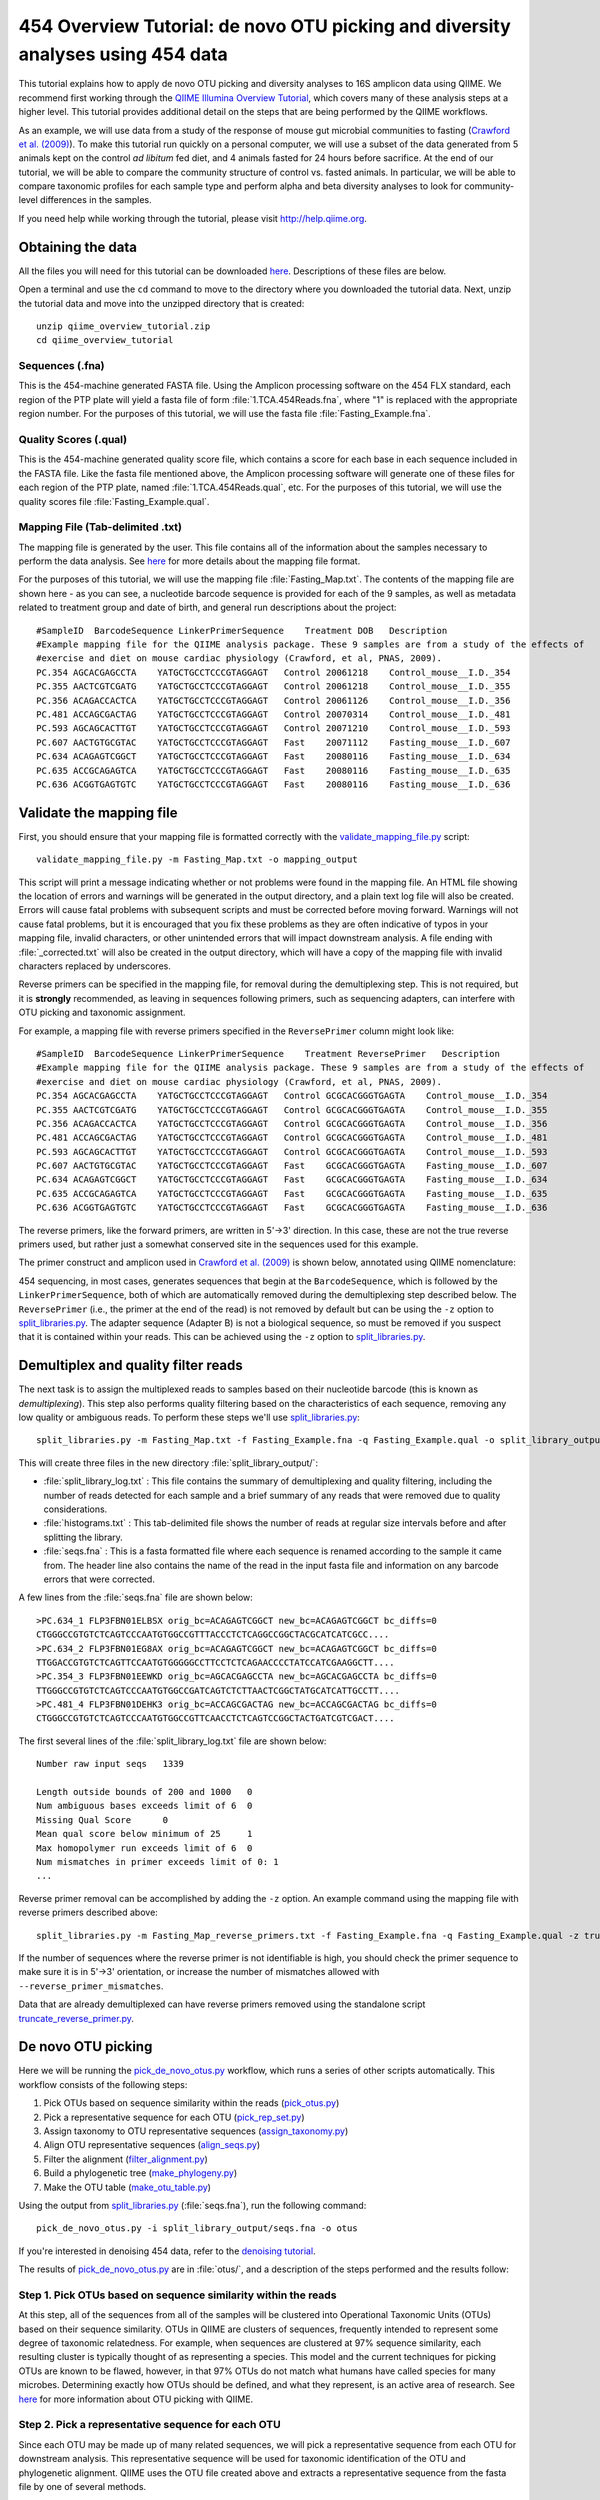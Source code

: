 .. _tutorial:

================================================================================
454 Overview Tutorial: de novo OTU picking and diversity analyses using 454 data
================================================================================
This tutorial explains how to apply de novo OTU picking and diversity analyses to 16S amplicon data using QIIME. We recommend first working through the `QIIME Illumina Overview Tutorial <./illumina_overview_tutorial.html>`_, which covers many of these analysis steps at a higher level. This tutorial provides additional detail on the steps that are being performed by the QIIME workflows.

As an example, we will use data from a study of the response of mouse gut microbial communities to fasting (`Crawford et al. (2009) <http://www.ncbi.nlm.nih.gov/pubmed/19549860>`_). To make this tutorial run quickly on a personal computer, we will use a subset of the data generated from 5 animals kept on the control *ad libitum* fed diet, and 4 animals fasted for 24 hours before sacrifice. At the end of our tutorial, we will be able to compare the community structure of control vs. fasted animals. In particular, we will be able to compare taxonomic profiles for each sample type and perform alpha and beta diversity analyses to look for community-level differences in the samples.

If you need help while working through the tutorial, please visit http://help.qiime.org.

Obtaining the data
------------------
All the files you will need for this tutorial can be downloaded `here <ftp://ftp.microbio.me/pub/qiime-files/qiime_overview_tutorial.zip>`_. Descriptions of these files are below.

Open a terminal and use the ``cd`` command to move to the directory where you downloaded the tutorial data. Next, unzip the tutorial data and move into the unzipped directory that is created::

    unzip qiime_overview_tutorial.zip
    cd qiime_overview_tutorial

Sequences (.fna)
^^^^^^^^^^^^^^^^
This is the 454-machine generated FASTA file. Using the Amplicon processing software on the 454 FLX standard, each region of the PTP plate will yield a fasta file of form :file:`1.TCA.454Reads.fna`, where "1" is replaced with the appropriate region number. For the purposes of this tutorial, we will use the fasta file :file:`Fasting_Example.fna`.

Quality Scores (.qual)
^^^^^^^^^^^^^^^^^^^^^^
This is the 454-machine generated quality score file, which contains a score for each base in each sequence included in the FASTA file. Like the fasta file mentioned above, the Amplicon processing software will generate one of these files for each region of the PTP plate, named :file:`1.TCA.454Reads.qual`, etc. For the purposes of this tutorial, we will use the quality scores file :file:`Fasting_Example.qual`.

Mapping File (Tab-delimited .txt)
^^^^^^^^^^^^^^^^^^^^^^^^^^^^^^^^^
The mapping file is generated by the user. This file contains all of the information about the samples necessary to perform the data analysis. See `here <http://qiime.org/documentation/file_formats.html#metadata-mapping-files>`_ for more details about the mapping file format.

For the purposes of this tutorial, we will use the mapping file :file:`Fasting_Map.txt`. The contents of the mapping file are shown here - as you can see, a nucleotide barcode sequence is provided for each of the 9 samples, as well as metadata related to treatment group and date of birth, and general run descriptions about the project::

   #SampleID  BarcodeSequence LinkerPrimerSequence    Treatment DOB   Description
   #Example mapping file for the QIIME analysis package. These 9 samples are from a study of the effects of
   #exercise and diet on mouse cardiac physiology (Crawford, et al, PNAS, 2009).
   PC.354 AGCACGAGCCTA    YATGCTGCCTCCCGTAGGAGT   Control 20061218    Control_mouse__I.D._354
   PC.355 AACTCGTCGATG    YATGCTGCCTCCCGTAGGAGT   Control 20061218    Control_mouse__I.D._355
   PC.356 ACAGACCACTCA    YATGCTGCCTCCCGTAGGAGT   Control 20061126    Control_mouse__I.D._356
   PC.481 ACCAGCGACTAG    YATGCTGCCTCCCGTAGGAGT   Control 20070314    Control_mouse__I.D._481
   PC.593 AGCAGCACTTGT    YATGCTGCCTCCCGTAGGAGT   Control 20071210    Control_mouse__I.D._593
   PC.607 AACTGTGCGTAC    YATGCTGCCTCCCGTAGGAGT   Fast    20071112    Fasting_mouse__I.D._607
   PC.634 ACAGAGTCGGCT    YATGCTGCCTCCCGTAGGAGT   Fast    20080116    Fasting_mouse__I.D._634
   PC.635 ACCGCAGAGTCA    YATGCTGCCTCCCGTAGGAGT   Fast    20080116    Fasting_mouse__I.D._635
   PC.636 ACGGTGAGTGTC    YATGCTGCCTCCCGTAGGAGT   Fast    20080116    Fasting_mouse__I.D._636

.. _checkmapping:

Validate the mapping file
-------------------------
First, you should ensure that your mapping file is formatted correctly with the `validate_mapping_file.py <../scripts/validate_mapping_file.html>`_ script::

    validate_mapping_file.py -m Fasting_Map.txt -o mapping_output

This script will print a message indicating whether or not problems were found in the mapping file. An HTML file showing the location of errors and warnings will be generated in the output directory, and a plain text log file will also be created. Errors will cause fatal problems with subsequent scripts and must be corrected before moving forward. Warnings will not cause fatal problems, but it is encouraged that you fix these problems as they are often indicative of typos in your mapping file, invalid characters, or other unintended errors that will impact downstream analysis. A file ending with :file:`_corrected.txt` will also be created in the output directory, which will have a copy of the mapping file with invalid characters replaced by underscores.

Reverse primers can be specified in the mapping file, for removal during the demultiplexing step.  This is not required, but it is **strongly** recommended, as leaving in sequences following primers, such as sequencing adapters, can interfere with OTU picking and taxonomic assignment.

For example, a mapping file with reverse primers specified in the ``ReversePrimer`` column might look like::

   #SampleID  BarcodeSequence LinkerPrimerSequence    Treatment ReversePrimer   Description
   #Example mapping file for the QIIME analysis package. These 9 samples are from a study of the effects of
   #exercise and diet on mouse cardiac physiology (Crawford, et al, PNAS, 2009).
   PC.354 AGCACGAGCCTA    YATGCTGCCTCCCGTAGGAGT   Control GCGCACGGGTGAGTA    Control_mouse__I.D._354
   PC.355 AACTCGTCGATG    YATGCTGCCTCCCGTAGGAGT   Control GCGCACGGGTGAGTA    Control_mouse__I.D._355
   PC.356 ACAGACCACTCA    YATGCTGCCTCCCGTAGGAGT   Control GCGCACGGGTGAGTA    Control_mouse__I.D._356
   PC.481 ACCAGCGACTAG    YATGCTGCCTCCCGTAGGAGT   Control GCGCACGGGTGAGTA    Control_mouse__I.D._481
   PC.593 AGCAGCACTTGT    YATGCTGCCTCCCGTAGGAGT   Control GCGCACGGGTGAGTA    Control_mouse__I.D._593
   PC.607 AACTGTGCGTAC    YATGCTGCCTCCCGTAGGAGT   Fast    GCGCACGGGTGAGTA    Fasting_mouse__I.D._607
   PC.634 ACAGAGTCGGCT    YATGCTGCCTCCCGTAGGAGT   Fast    GCGCACGGGTGAGTA    Fasting_mouse__I.D._634
   PC.635 ACCGCAGAGTCA    YATGCTGCCTCCCGTAGGAGT   Fast    GCGCACGGGTGAGTA    Fasting_mouse__I.D._635
   PC.636 ACGGTGAGTGTC    YATGCTGCCTCCCGTAGGAGT   Fast    GCGCACGGGTGAGTA    Fasting_mouse__I.D._636

The reverse primers, like the forward primers, are written in 5'->3' direction.  In this case, these are not the true reverse primers used, but rather just a somewhat conserved site in the sequences used for this example.

The primer construct and amplicon used in `Crawford et al. (2009) <http://www.ncbi.nlm.nih.gov/pubmed/19549860>`_ is shown below, annotated using QIIME nomenclature:

.. image:: ../images/ example_primer_construct.png
   :align: center

454 sequencing, in most cases, generates sequences that begin at the ``BarcodeSequence``, which is followed by the ``LinkerPrimerSequence``, both of which are automatically removed during the demultiplexing step described below.  The ``ReversePrimer`` (i.e., the primer at the end of the read) is not removed by default but can be using the ``-z`` option to `split_libraries.py <../scripts/split_libraries.html>`_. The adapter sequence (Adapter B) is not a biological sequence, so must be removed if you suspect that it is contained within your reads. This can be achieved using the ``-z`` option to `split_libraries.py <../scripts/split_libraries.html>`_.

.. _assignsamples:

Demultiplex and quality filter reads
------------------------------------
The next task is to assign the multiplexed reads to samples based on their nucleotide barcode (this is known as *demultiplexing*). This step also performs quality filtering based on the characteristics of each sequence, removing any low quality or ambiguous reads. To perform these steps we'll use `split_libraries.py <../scripts/split_libraries.html>`_::

    split_libraries.py -m Fasting_Map.txt -f Fasting_Example.fna -q Fasting_Example.qual -o split_library_output

This will create three files in the new directory :file:`split_library_output/`:

* :file:`split_library_log.txt` : This file contains the summary of demultiplexing and quality filtering, including the number of reads detected for each sample and a brief summary of any reads that were removed due to quality considerations.
* :file:`histograms.txt` : This tab-delimited file shows the number of reads at regular size intervals before and after splitting the library.
* :file:`seqs.fna` : This is a fasta formatted file where each sequence is renamed according to the sample it came from. The header line also contains the name of the read in the input fasta file and information on any barcode errors that were corrected.

A few lines from the :file:`seqs.fna` file are shown below::

   >PC.634_1 FLP3FBN01ELBSX orig_bc=ACAGAGTCGGCT new_bc=ACAGAGTCGGCT bc_diffs=0
   CTGGGCCGTGTCTCAGTCCCAATGTGGCCGTTTACCCTCTCAGGCCGGCTACGCATCATCGCC....
   >PC.634_2 FLP3FBN01EG8AX orig_bc=ACAGAGTCGGCT new_bc=ACAGAGTCGGCT bc_diffs=0
   TTGGACCGTGTCTCAGTTCCAATGTGGGGGCCTTCCTCTCAGAACCCCTATCCATCGAAGGCTT....
   >PC.354_3 FLP3FBN01EEWKD orig_bc=AGCACGAGCCTA new_bc=AGCACGAGCCTA bc_diffs=0
   TTGGGCCGTGTCTCAGTCCCAATGTGGCCGATCAGTCTCTTAACTCGGCTATGCATCATTGCCTT....
   >PC.481_4 FLP3FBN01DEHK3 orig_bc=ACCAGCGACTAG new_bc=ACCAGCGACTAG bc_diffs=0
   CTGGGCCGTGTCTCAGTCCCAATGTGGCCGTTCAACCTCTCAGTCCGGCTACTGATCGTCGACT....

The first several lines of the :file:`split_library_log.txt` file are shown below::

   Number raw input seqs   1339

   Length outside bounds of 200 and 1000   0
   Num ambiguous bases exceeds limit of 6  0
   Missing Qual Score      0
   Mean qual score below minimum of 25     1
   Max homopolymer run exceeds limit of 6  0
   Num mismatches in primer exceeds limit of 0: 1
   ...

Reverse primer removal can be accomplished by adding the ``-z`` option.  An example command using the mapping file with reverse primers described above::

    split_libraries.py -m Fasting_Map_reverse_primers.txt -f Fasting_Example.fna -q Fasting_Example.qual -z truncate_only -o split_library_output_revprimers

If the number of sequences where the reverse primer is not identifiable is high, you should check the primer sequence to make sure it is in 5'->3' orientation, or increase the number of mismatches allowed with ``--reverse_primer_mismatches``.

Data that are already demultiplexed can have reverse primers removed using the standalone script `truncate_reverse_primer.py <../scripts/truncate_reverse_primer.html>`_.

.. _pickotusandrepseqs:

De novo OTU picking
-------------------
Here we will be running the `pick_de_novo_otus.py <../scripts/pick_de_novo_otus.html>`_ workflow, which runs a series of other scripts automatically. This workflow consists of the following steps:

1. Pick OTUs based on sequence similarity within the reads (`pick_otus.py <../scripts/pick_otus.html>`_)
2. Pick a representative sequence for each OTU (`pick_rep_set.py <../scripts/pick_rep_set.html>`_)
3. Assign taxonomy to OTU representative sequences (`assign_taxonomy.py <../scripts/assign_taxonomy.html>`_)
4. Align OTU representative sequences (`align_seqs.py <../scripts/align_seqs.html>`_)
5. Filter the alignment (`filter_alignment.py <../scripts/filter_alignment.html>`_)
6. Build a phylogenetic tree  (`make_phylogeny.py <../scripts/make_phylogeny.html>`_)
7. Make the OTU table (`make_otu_table.py <../scripts/make_otu_table.html>`_)

Using the output from `split_libraries.py <../scripts/split_libraries.html>`_ (:file:`seqs.fna`), run the following command::

    pick_de_novo_otus.py -i split_library_output/seqs.fna -o otus

If you're interested in denoising 454 data, refer to the `denoising tutorial <./denoising_454_data.html>`_.

The results of `pick_de_novo_otus.py <../scripts/pick_de_novo_otus.html>`_ are in :file:`otus/`, and a description of the steps performed and the results follow:

.. _pickotusseqsim:

Step 1. Pick OTUs based on sequence similarity within the reads
^^^^^^^^^^^^^^^^^^^^^^^^^^^^^^^^^^^^^^^^^^^^^^^^^^^^^^^^^^^^^^^
At this step, all of the sequences from all of the samples will be clustered into Operational Taxonomic Units (OTUs) based on their sequence similarity. OTUs in QIIME are clusters of sequences, frequently intended to represent some degree of taxonomic relatedness. For example, when sequences are clustered at 97% sequence similarity, each resulting cluster is typically thought of as representing a species. This model and the current techniques for picking OTUs are known to be flawed, however, in that 97% OTUs do not match what humans have called species for many microbes. Determining exactly how OTUs should be defined, and what they represent, is an active area of research. See `here <otu_picking.html>`_ for more information about OTU picking with QIIME.

.. _pickrepseqsforotu:

Step 2. Pick a representative sequence for each OTU
^^^^^^^^^^^^^^^^^^^^^^^^^^^^^^^^^^^^^^^^^^^^^^^^^^^
Since each OTU may be made up of many related sequences, we will pick a representative sequence from each OTU for downstream analysis. This representative sequence will be used for taxonomic identification of the OTU and phylogenetic alignment. QIIME uses the OTU file created above and extracts a representative sequence from the fasta file by one of several methods.

In the :file:`otus/rep_set/` directory, QIIME has a fasta file :file:`seqs_rep_set.fasta` containing one representative sequence for each OTU. In this fasta file, the sequence has been renamed with the OTU identifier, and the additional information on the header line reflects the sequence used as the representative::

   >0 PC.636_424
   CTGGGCCGTATCTCAGTCCCAATGTGGCCGGTCGACCTCTC....
   >1 PC.481_321
   TTGGGCCGTGTCTCAGTCCCAATGTGGCCGTCCGCCCTCTC....

.. _assigntax:

Step 3. Assign taxonomy to OTU representative sequences
^^^^^^^^^^^^^^^^^^^^^^^^^^^^^^^^^^^^^^^^^^^^^^^^^^^^^^^
Next, taxonomy will be assigned to each representative sequence. By default, QIIME uses the uclust consensus taxonomy classifier to attempt to assign taxonomy to each representative sequence resulting from step 2.

In the directory :file:`otus/uclust_assigned_taxonomy/`, there will be a log file and a text file. The text file (which we refer to as an observation or OTU metadata file) contains a line for each OTU, followed by the taxonomic assignment, the fraction of uclust hits that contained this taxonomic assignment, and the number of uclust hits that were found. For some OTUs, the assignment may be as specific as a bacterial species, while others may not be assignable at all (and will therefore be labeled as *Unassigned*). Below are the first few lines of an observation metadata file containing the results of uclust taxonomic assignment::

	denovo367	k__Bacteria; p__Bacteroidetes; c__Bacteroidia; o__Bacteroidales; f__S24-7; g__; s__	1.00	3
	denovo366	k__Bacteria; p__Firmicutes; c__Clostridia; o__Clostridiales; f__; g__; s__	1.00	3
	denovo365	k__Bacteria; p__Firmicutes; c__Erysipelotrichi; o__Erysipelotrichales; f__Erysipelotrichaceae; g__Allobaculum; s__	1.00	3
	denovo364	k__Bacteria; p__Firmicutes; c__Clostridia; o__Clostridiales; f__Lachnospiraceae	0.67	3
	denovo281	Unassigned	1.00	1

.. _alignotuseq:

Step 4. Align OTU representative sequences
^^^^^^^^^^^^^^^^^^^^^^^^^^^^^^^^^^^^^^^^^^
Alignment of the OTU representative sequences and phylogeny inference is necessary only if phylogenetic metrics such as UniFrac_ will be subsequently invoked. Alignments can either be generated de novo using programs such as MUSCLE, or through alignment to an existing alignment with tools like PyNAST_. For small studies such as this tutorial, either method is possible. However, for studies involving many sequences (roughly, more than 1000), de novo aligners are very slow and alignment with PyNAST_ is necessary. Since alignment is one of the most computationally intensive bottlenecks in the pipeline, large studies benefit greatly from parallelization of this task, which is possible with PyNAST_.

After aligning the sequences, a log file and an alignment file are created in the directory :file:`otus/pynast_aligned_seqs/`.

.. _filteraln:

Step 5. Filter the alignment
^^^^^^^^^^^^^^^^^^^^^^^^^^^^
Before inferring a phylogenetic tree relating the sequences, it is beneficial to filter the sequence alignment to remove columns comprised of only gaps, and locations known to be excessively variable. QIIME uses a 16S alignment Lane mask (Lane, D.J. 1991) by default. After filtering, a filtered alignment file is created in the directory :file:`otus/pynast_aligned_seqs/`.

.. _maketree:

Step 6. Build a phylogenetic tree
^^^^^^^^^^^^^^^^^^^^^^^^^^^^^^^^^
The filtered alignment file produced in the directory :file:`otus/pynast_aligned_seqs/` is then used to build a phylogenetic tree using a tree-building program.

The Newick format tree file is written to :file:`rep_set.tre`, which is located in the :file:`otus/` directory . This file can be viewed in tree visualization software, and is necessary for UniFrac_ diversity measurements and other phylogenetically-aware analyses (described below). The tree obtained can be visualized with programs such as `FigTree <http://tree.bio.ed.ac.uk/software/figtree/>`_, which was used to visualize the phylogenetic tree stored in :file:`rep_set.tre`:

.. image:: ../images/ tree.png
   :align: center

.. _makeotutable:

Step 7. Make the OTU table
^^^^^^^^^^^^^^^^^^^^^^^^^^
Using taxonomic assignments (step 3) and the OTU map (step 1) QIIME assembles a table of OTU abundances in each sample with taxonomic identifiers for each OTU.

The result of this step is :file:`otu_table.biom`, which is located in the :file:`otus/` directory. For more information about the OTU table format, which is stored in the BIOM format, please see `here <http://biom-format.org>`_.

.. _perlibrarystats:

Summarize the OTU table
-----------------------
To view summary statistics of the OTU table, run::

    biom summarize-table -i otus/otu_table.biom

The summary shows that there are relatively few sequences in this tutorial example, but the sequences present are fairly evenly distributed among the 9 microbial communities::

    Num samples: 9
    Num observations: 419
    Total count: 1337
    Table density (fraction of non-zero values): 0.168

    Counts/sample summary:
     Min: 146.0
     Max: 150.0
     Median: 149.000
     Mean: 148.556
     Std. dev.: 1.257
     Sample Metadata Categories:
     Observation Metadata Categories: taxonomy

    Counts/sample detail:
     PC.481: 146.0
     PC.355: 147.0
     PC.636: 148.0
     PC.607: 149.0
     PC.635: 149.0
     PC.593: 149.0
     PC.354: 149.0
     PC.634: 150.0
     PC.356: 150.0

.. _makeotunetwork:

Make an OTU network
-------------------
To create an OTU network, using the following command::

    make_otu_network.py -m Fasting_Map.txt -i otus/otu_table.biom -o otus

To visualize the network, we use the Cytoscape_ program (which you can run by calling cytoscape from the command line -- you may need to call this beginning either with a capital or lowercase 'C' depending on your version of Cytoscape_), where each red circle represents a sample and each white square represents an OTU. The lines represent the OTUs present in a particular sample (blue for controls and green for fasting). For more information about opening the files in Cytoscape_ please refer to `Making Cytoscape Networks <./making_cytoscape_networks.html>`_.

.. image:: ../images/ network.png
   :align: center

.. _summarizetaxa:

Summarize communities by taxonomic composition
----------------------------------------------
You can group OTUs by different taxonomic levels (phylum, class, family, etc.) with the workflow script `summarize_taxa_through_plots.py <../scripts/summarize_taxa_through_plots.html>`_. Note that this process depends directly on the method used to assign taxonomic information to OTUS (see `Assigning Taxonomy`__ above):

__ assigntax_

::

    summarize_taxa_through_plots.py -i otus/otu_table.biom -o taxa_summary -m Fasting_Map.txt

The script will generate new tables at various taxonomic levels (we'll refer to these as *taxonomy tables*, which are different than *OTU tables*). For example, the class-level table is located at :file:`taxa_summary/otu_table_L3.txt`. Each taxonomy table contains the relative abundances of taxa within each sample::

    #OTU ID	PC.636	PC.635 PC.356	PC.481	PC.354 PC.593	PC.355	PC.607 PC.634
    Unassigned;Other;Other 0.027027027027 0.00671140939597 0.0133333333333 0.00684931506849	0.0 0.00671140939597 0.00680272108844 0.0134228187919	0.02
    k__Bacteria;Other;Other	0.0 0.0	0.0	0.0	0.0	0.0	0.0 0.00671140939597	0.0
    k__Bacteria;p__Actinobacteria;c__Coriobacteriia 0.00675675675676	0.0	0.0 0.00684931506849	0.0	0.0	0.0 0.0134228187919 0.0133333333333
    k__Bacteria;p__Bacteroidetes;c__Bacteroidia 0.675675675676 0.530201342282	0.2 0.143835616438 0.0805369127517 0.389261744966 0.285714285714 0.288590604027	0.64
    k__Bacteria;p__Deferribacteres;c__Deferribacteres 0.0472972972973 0.0134228187919	0.0	0.0	0.0 0.0	0.0	0.0201342281879 0.0333333333333
    k__Bacteria;p__Firmicutes;c__Bacilli	0.027027027027	0.0 0.0933333333333 0.089041095890 0.107382550336 0.0335570469799 0.0136054421769 0.00671140939597	0.02
    k__Bacteria;p__Firmicutes;c__Clostridia	0.195945945946 0.436241610738 0.686666666667 0.712328767123 0.798657718121 0.389261744966 0.69387755102 0.469798657718 0.213333333333
    k__Bacteria;p__Firmicutes;c__Erysipelotrichi 0.0135135135135 0.00671140939597	0.0 0.0342465753425 0.0134228187919 0.147651006711	0.0 0.154362416107 0.0266666666667

.. _maketaxacharts:

To view the resulting charts, open the area or bar chart html file located in the :file:`taxa_summary/taxa_summary_plots` folder. The following chart shows the taxonomic assignments for each sample as a bar chart. You can mouse-over the plot to see which taxa are contributing to the percentage shown:

.. image:: ../images/ barchart1.png
   :align: center

.. _makeheatmap:

Make a taxonomy heatmap
-----------------------
QIIME supports generating heatmap images of BIOM tables (e.g., OTU tables or the taxonomy tables generated in the previous step) with `make_otu_heatmap.py <../scripts/make_otu_heatmap.html>`_. Let's create a heatmap illustrating class-level abundances on a per-sample basis, where samples are sorted by whether they are from control or fasted mice::

    make_otu_heatmap.py -i taxa_summary/otu_table_L3.biom -o taxa_summary/otu_table_L3_heatmap.pdf -c Treatment -m Fasting_Map.txt

A PDF file is created as :file:`taxa_summary/otu_table_L3_heatmap.pdf`. The first four samples are from fasted mice and the last five are from controls. This clearly illustrates class-level differences in the taxonomic composition of the samples:

.. image:: ../images/ heatmap.png
   :align: center

.. _compalphadivrarecurves:

Compute alpha diversity and generate alpha rarefaction plots
------------------------------------------------------------
Community ecologists are often interested in computing *alpha* (or the *within-sample*) diversity for samples or groups of samples in their study. Here, we will determine the level of alpha diversity in our samples using QIIME's `alpha_rarefaction.py <../scripts/alpha_rarefaction.html>`_ workflow, which performs the following steps:

1. Generate rarefied OTU tables (`multiple_rarefactions.py <../scripts/multiple_rarefactions.html>`_)
2. Compute measures of alpha diversity for each rarefied OTU table (`alpha_diversity.py <../scripts/alpha_diversity.html>`_)
3. Collate alpha diversity results (`collate_alpha.py <../scripts/collate_alpha.html>`_)
4. Generate alpha rarefaction plots (`make_rarefaction_plots.py <../scripts/make_rarefaction_plots.html>`_)

Although we could run this workflow with the (sensible) default parameters, this provides an opportunity to illustrate the use of custom parameters in a QIIME workflow. To see what measures of alpha diversity will be computed by default, run::

    alpha_diversity.py -h

You should see, among other information::

    -m METRICS, --metrics=METRICS
        Alpha-diversity metric(s) to use. A comma-separated
        list should be provided when multiple metrics are
        specified. [default: PD_whole_tree,chao1,observed_otus]

which indicates that the metrics that will be used by default are ``PD_whole_tree``, ``chao1``, and ``observed_otus``. If we additionally wanted to compute Shannon Index, we could create a parameters file (which for the sake of this example we'll call :file:`alpha_params.txt`) containing the following line::

    alpha_diversity:metrics shannon,PD_whole_tree,chao1,observed_otus

For more information on creating parameters files, see `here <../documentation/qiime_parameters_files.html>`_.

We can next run `alpha_rarefaction.py <../scripts/alpha_rarefaction.html>`_, which requires the OTU table (``-i``) and phylogenetic tree (``-t``) from `above`__, and the parameters file we just created:

__ pickotusandrepseqs_

::

    alpha_rarefaction.py -i otus/otu_table.biom -m Fasting_Map.txt -o arare -p alpha_params.txt -t otus/rep_set.tre

Descriptions of the steps involved in `alpha_rarefaction.py <../scripts/alpha_rarefaction.html>`_ follow:

.. _rareotutable:

Step 1. Generate rarefied OTU tables
^^^^^^^^^^^^^^^^^^^^^^^^^^^^^^^^^^^^
The directory :file:`arare/rarefaction/` will contain many text files named :file:`rarefaction_##_#.txt`; the first set of numbers represents the number of sequences sampled, and the last number represents the iteration number. If you opened one of these files, you would find an OTU table where for each sample the sum of the counts equals the number of samples taken.

To keep the results of `alpha_rarefaction.py <../scripts/alpha_rarefaction.html>`_ to a manageable size, these results are deleted unless you pass the ``--retain_intermediate_files`` option to `alpha_rarefaction.py <../scripts/alpha_rarefaction.html>`_.

.. _computealphadiv:

Step 2. Compute measures of alpha diversity for each rarefied OTU table
^^^^^^^^^^^^^^^^^^^^^^^^^^^^^^^^^^^^^^^^^^^^^^^^^^^^^^^^^^^^^^^^^^^^^^^
The rarefied tables are the basis for calculating alpha diversity metrics, which describe the richness and/or evenness of taxa in a single sample. QIIME allows users to calculate more than two dozen different diversity metrics. The full list of available metrics is available `here <http://scikit-bio.org/docs/latest/generated/skbio.diversity.alpha.html>`_. Each metric has different strengths and limitations. Technical discussion of each metric is readily available online and in ecology textbooks, but it is beyond the scope of this tutorial. By default, QIIME calculates three metrics: Chao1 (``chao1``), Observed OTUs (``observed_otus``, previously known as Observed Species), and Phylogenetic Diversity (``PD_whole_tree``). In addition, in the :file:`alpha_params.txt` file we added the Shannon Index (``shannon``) to the list of alpha diversity measures that we calculated here.

The result of this step produces text files with the results of the alpha diversity computations performed on the rarefied OTU tables. The results are located in the :file:`arare/alpha_div/` directory.

To keep the results of `alpha_rarefaction.py <../scripts/alpha_rarefaction.html>`_ to a manageable size, these results are deleted unless you pass the ``--retain_intermediate_files`` option to `alpha_rarefaction.py <../scripts/alpha_rarefaction.html>`_.

.. _collateotutable:

Step 3. Collate alpha diversity results
^^^^^^^^^^^^^^^^^^^^^^^^^^^^^^^^^^^^^^^
The output directory :file:`arare/alpha_div/` will contain one text file :file:`alpha_rarefaction_##_#` for every file input from :file:`arare/rarefaction/`, where the numbers represent the number of samples and iterations as before. The content of this tab delimited file is the calculated metrics for each sample. To collapse the individual files into a single combined table, the workflow uses `collate_alpha.py <../scripts/collate_alpha.html>`_.

In the output directory :file:`arare/alpha_div_collated/`, there will be one file for every alpha diversity metric used. Each file will contain the alpha diversity measure for every sample, arranged in ascending order from lowest number of sequences per sample to highest. A portion of the :file:`observed_otus.txt` file are shown below::

        sequences per sample	iteration	PC.636	PC.635	PC.356	PC.481	PC.354	PC.593	PC.355	PC.607	PC.634
    alpha_rarefaction_10_0.txt	10	0	7.0	10.0	6.0	8.0	9.0	9.0	7.0	9.0	10.0
    alpha_rarefaction_10_1.txt	10	1	8.0	9.0	10.0	8.0	9.0	6.0	8.0	10.0	9.0
    alpha_rarefaction_10_2.txt	10	2	8.0	10.0	9.0	10.0	8.0	8.0	9.0	10.0	7.0
    alpha_rarefaction_10_3.txt	10	3	8.0	9.0	7.0	10.0	6.0	9.0	7.0	10.0	7.0
    alpha_rarefaction_10_4.txt	10	4	8.0	9.0	8.0	7.0	8.0	10.0	9.0	9.0	9.0

.. _generaterarecurves:

Step 4. Generate alpha rarefaction plots
^^^^^^^^^^^^^^^^^^^^^^^^^^^^^^^^^^^^^^^^
QIIME creates plots of alpha diversity vs. simulated sequencing effort, known as rarefaction plots, using the script `make_rarefaction_plots.py <../scripts/make_rarefaction_plots.html>`_. This script takes a mapping file and any number of files generated by `collate_alpha.py <../scripts/collate_alpha.html>`_, and creates alpha rarefaction curves. Each curve represents a sample and can be grouped by the sample metadata supplied in the mapping file.

This step generates a :file:`arare/alpha_rarefaction_plots/rarefaction_plots.html` file that can be opened with a web browser, in addition to other files. The :file:`arare/alpha_rarefaction_plots/average_plots/` folder contains the average plots for each metric and category.

The :file:`arare/alpha_rarefaction_plots/average_tables/` folder contains the diversity measure averages for each rarefied table, so the user can optionally plot the rarefaction curves in another application. To keep the results of `make_rarefaction_plots.py <../scripts/make_rarefaction_plots.html>`_ to a manageable size, these results are not generated unless you pass the ``--generate_average_tables`` option to `make_rarefaction_plots.py <../scripts/make_rarefaction_plots.html>`_.

Viewing alpha rarefaction plots
^^^^^^^^^^^^^^^^^^^^^^^^^^^^^^^
To view the alpha rarefaction plots, open the file :file:`arare/alpha_rarefaction_plots/rarefaction_plots.html`. Once the browser window is open,  select the metric `PD_whole_tree` and the category `Treatment`, to reveal a plot like the figure below. You can click on the triangle next to each label in the legend to see all the samples that contribute to that category. Below each plot is a table displaying average values for each measure of alpha diversity for each group of samples in the specified category.

.. image:: ../images/rarecurve.png
   :align: center


.. _compbetadivgenpcoa:

Compute beta diversity and generate ordination plots
----------------------------------------------------
In addition to *alpha* (or *within-sample*) diversity, community ecologists are often interested in computing *beta* (or the *between-sample*) diversity between all pairs of samples in their study.

Beta diversity represents the explicit comparison of microbial (or other) communities based on their composition. Beta diversity metrics thus assess the differences between microbial communities. The fundamental output of these comparisons is a square, hollow matrix where a "distance" or dissimilarity is calculated between every pair of community samples, reflecting the dissimilarity between those samples. The data in this distance matrix can be visualized with analyses such as Principal Coordinates Analysis (PCoA) and hierarchical clustering.

Like alpha diversity, there are many possible beta diversity metrics that can be calculated with QIIME. The full list of metrics can be viewed by running::

    beta_diversity.py -s

Here, we will calculate beta diversity between our 9 microbial communities using the default beta diversity metrics of weighted and unweighted UniFrac_, which are phylogenetic measures used extensively in recent microbial community sequencing projects. To perform this analysis, we will use the `beta_diversity_through_plots.py <../scripts/beta_diversity_through_plots.html>`_ workflow, which performs the following steps:

1. Rarefy OTU table to remove sampling depth heterogeneity (`single_rarefaction.py <../scripts/single_rarefaction.html>`_)
2. Compute beta diversity (`beta_diversity.py <../scripts/beta_diversity.html>`_)
3. Run Principal Coordinates Analysis (`principal_coordinates.py <../scripts/principal_coordinates.html>`_)
4. Generate Emperor PCoA plots (`make_emperor.py <http://biocore.github.io/emperor/>`_)

We can run the `beta_diversity_through_plots.py <../scripts/beta_diversity_through_plots.html>`_ workflow with the following command, which requires the OTU table (``-i``) and tree file (``-t``) from `above`__, the metadata mapping file (``-m``), and the number of sequences per sample (``-e``, even sampling depth):

__ pickotusandrepseqs_

::

    beta_diversity_through_plots.py -i otus/otu_table.biom -m Fasting_Map.txt -o bdiv_even146 -t otus/rep_set.tre -e 146

Descriptions of the steps involved in `beta_diversity_through_plots.py <../scripts/beta_diversity_through_plots.html>`_ follow:

.. _compbetadiv:

Step 1. Rarefy OTU table to remove sampling depth heterogeneity
^^^^^^^^^^^^^^^^^^^^^^^^^^^^^^^^^^^^^^^^^^^^^^^^^^^^^^^^^^^^^^^
To remove sampling depth heterogeneity, we can perform rarefaction on our OTU table. Rarefaction is an ecological approach that allows users to standardize the data obtained from samples with different sequencing efforts, and to compare the OTU richness of the samples using these standardized data. For instance, if one of your samples yielded 10,000 sequences, and another yielded only 1,000 sequences, the species diversity within those samples may be much more influenced by sequencing effort than the underlying biology. We use rarefaction to randomly subsample the same number of sequences from each sample in order to compare the communities at a given level of sampling effort (an *even sampling depth*).

See the ``biom summarize-table`` section `above`__ for the number of sequences in each of the 9 communities.

__ perlibrarystats_

Since all samples have at least 146 sequences, a rarefaction level of 146 (specified by ``-e 146`` above) allows us to compare all 9 samples at equal sequencing depth. Any samples containing fewer than 146 sequences would have been removed from these beta diversity analyses.

Step 2. Compute beta diversity
^^^^^^^^^^^^^^^^^^^^^^^^^^^^^^
Beta diversity metrics assess the differences between microbial communities. By default, QIIME calculates both weighted and unweighted UniFrac_, which are phylogenetically-aware measures of beta diversity.

The resulting distance matrices (:file:`bdiv_even146/unweighted_unifrac_dm.txt` and :file:`bdiv_even146/weighted_unifrac_dm.txt`) are the basis for further analyses and visualizations (e.g., Principal Coordinates Analysis and hierarchical clustering).

Step 3. Run Principal Coordinates Analysis
^^^^^^^^^^^^^^^^^^^^^^^^^^^^^^^^^^^^^^^^^^
Principal Coordinates Analysis (PCoA) is a technique that helps to extract and visualize a few highly-informative components of variation from complex, multidimensional data. This is a transformation that maps the samples present in the distance matrix to a new set of orthogonal axes such that a maximum amount of variation is explained by the first principal coordinate, the second largest amount of variation is explained by the second principal coordinate, etc. The principal coordinates can be plotted in two or three dimensions to provide an intuitive visualization of differences between samples. For more information on PCoA and other ordination techniques, see `here <http://ordination.okstate.edu/>`_.

The files :file:`bdiv_even146/unweighted_unifrac_pc.txt` and :file:`bdiv_even146/weighted_unifrac_pc.txt` contain the results of PCoA applied to the unweighed and weighted UniFrac_ distance matrices, respectively.

Step 4. Generate Emperor PCoA plots
^^^^^^^^^^^^^^^^^^^^^^^^^^^^^^^^^^^
`Emperor <http://biocore.github.io/emperor/>`_ allows for the visualization of PCoA plots in three dimensions. HTML files are created in :file:`bdiv_even146/unweighted_unifrac_emperor_pcoa_plot` and :file:`bdiv_even146/weighted_unifrac_emperor_pcoa_plot` directories. For the ``Treatment`` column in the mapping file, all samples with the same treatment (control or fasted) will get the same color. By default, the five control samples are colored red and the four fasted samples are colored blue (colors, and many other plot settings, can be customized in Emperor). This allows you to easily visualize "clustering" by metadata category. The 3-D visualization software allows you to rotate the axes to see the data from different perspectives. By default, Emperor will plot the first three principal coordinates. Other combinations can be viewed using the "Axes" option in Emperor. All 8 components can be viewed using the left bottom menu "Parallel" using a parallel coordinates plot.

.. image:: ../images/ pcoa1.png
   :align: center
   :width: 900px

.. _gendisthist:

.. _jackbd:

Jackknifed beta diversity and hierarchical clustering
-----------------------------------------------------
The `jackknifed_beta_diversity.py <../scripts/jackknifed_beta_diversity.html>`_ workflow uses jackknife replicates to estimate the uncertainty in PCoA plots and hierarchical clustering of microbial communities. Many of the same concepts relevant to beta diversity and PCoA are used here. `jackknifed_beta_diversity.py <../scripts/jackknifed_beta_diversity.html>`_ performs the following steps:

1. Compute beta diversity distance matrix from full OTU table and tree (`beta_diversity.py <../scripts/beta_diversity.html>`_). These are only used if the user passed ``--master_tree full``.
2. Build UPGMA tree from full distance matrix (`upgma_cluster.py <../scripts/upgma_cluster.html>`_). This is only used if the user passed ``--master_tree full``.
3. Build rarefied OTU tables (`multiple_rarefactions_even_depth.py <../scripts/multiple_rarefactions_even_depth.html>`_).
4. Compute distance matrices from rarefied OTU tables (`beta_diversity.py <../scripts/beta_diversity.html>`_).
5. Build UPGMA trees from rarefied distance matrices (`upgma_cluster.py <../scripts/upgma_cluster.html>`_).
6. Compare rarefied UPGMA trees and determine jackknife support for tree nodes (`tree_compare.py <../scripts/tree_compare.html>`_ and `consensus_tree.py <../scripts/consensus_tree.html>`_).
7. Compute PCoA on each rarefied distance matrix (`principal_coordinates.py <../scripts/principal_coordinates.html>`_).
8. Compare rarefied PCoA plots from each rarefied distance matrix (`make_emperor.py <http://biocore.github.io/emperor/>`_).

We can run the workflow with the following command::

    jackknifed_beta_diversity.py -i otus/otu_table.biom -t otus/rep_set.tre -m Fasting_Map.txt -o jack -e 110

Descriptions of the steps involved in `jackknifed_beta_diversity.py <../scripts/jackknifed_beta_diversity.html>`_ follow:

.. _hiarchclust:

Steps 1 and 2. UPGMA clustering
^^^^^^^^^^^^^^^^^^^^^^^^^^^^^^^
Unweighted Pair Group Method with Arithmetic mean (UPGMA) is a type of hierarchical clustering method that uses average linkage. It can be used to interpret the distance matrix produced by `beta_diversity.py <../scripts/beta_diversity.html>`_.

The output can be opened with tree viewing software, such as FigTree:

.. image:: ../images/ UPGMAbytreatment.png
   :align: center
   :width: 700px

This tree shows the relationship among the 9 samples, and reveals that the 4 samples from the guts of fasted mice cluster together (PC.6xx, fasting data is in :file:`Fasting_Map.txt`). The UPGMA trees resulting from this step should not be interpreted directly. Rather, they are only used in step 6 if the user passed ``--master_tree full``. The default (``--master_tree consensus``) will result in a more biologically meaningful result, so these are provided only as a legacy option.

.. _jacksupport:

Steps 3, 4, and 5. Perform jackknifing support
^^^^^^^^^^^^^^^^^^^^^^^^^^^^^^^^^^^^^^^^^^^^^^
To measure the robustness of our results to sequencing depth, we perform a jackknifing analysis, wherein a smaller number of sequences are chosen at random from each sample, and the resulting UPGMA tree from this subset of data is compared with the tree representing the entire data set. This process is repeated with many random subsets of data, and the tree nodes which prove more consistent across jackknifed datasets are deemed more robust.

First, the jackknifed OTU tables must be generated by subsampling the full data set. In this tutorial, each sample contains between 146 and 150 sequences, as shown with `biom summarize-table`__.

__ perlibrarystats_

To ensure that a random subset of sequences is selected from each sample, we chose to select 110 sequences from each sample (75% of the smallest sample, though this value is only a guideline), which is designated by the ``-e`` option when running the workflow (see above).

More jackknife replicates provide a better estimate of the variability expected in beta diversity results, but at the cost of longer computational time. By default, QIIME generates 10 jackknife replicates of the available data. Each replicate is a simulation of a smaller sequencing effort (110 sequences in each sample, as defined above).

The workflow then computes a distance matrix for each jackknifed dataset, which results in 10 distance matrix files written to the :file:`jack/unweighted_unifrac/rare_dm/` directory and 10 distance matrices written to the :file:`jack/weighted_unifrac/rare_dm/` directory. Each set of 10 distance matrices is then used as input to hierarchical clustering with UPGMA, with the output written to the :file:`jack/unweighted_unifrac/rare_upgma/` and :file:`jack/weighted_unifrac/rare_upgma/` directories.

.. _compjackclustertree:

Step 6. Compare rarefied UPGMA trees and determine jackknife support for tree nodes
^^^^^^^^^^^^^^^^^^^^^^^^^^^^^^^^^^^^^^^^^^^^^^^^^^^^^^^^^^^^^^^^^^^^^^^^^^^^^^^^^^^
UPGMA clustering of the 10 distance matrices results in 10 hierarchical clusterings (or UPGMA trees) of the 9 mouse microbial communities, with each UPGMA tree being based on a random subsample of the available sequence data.

This step of the workflow compares each UPGMA tree to a consensus of those trees. Three files are written to :file:`jack/unweighted_unifrac/upgma_cmp/` and :file:`jack/weighted_unifrac/upgma_cmp/`:

    * :file:`master_tree.tre`, which is identical to :file:`jackknife_named_nodes.tre` but each internal node of the UPGMA clustering is assigned a unique name
    * :file:`jackknife_named_nodes.tre`
    * :file:`jackknife_support.txt` explains how frequently a given internal node had the same set of descendant samples in the jackknifed UPGMA clusters as it does in the UPGMA cluster using the full data set. A value of 0.5 indicates that half of the jackknifed data sets support that node, while 1.0 indicates perfect support.

.. _comppcoa:

Steps 7 and 8. Compare PCoA plots
^^^^^^^^^^^^^^^^^^^^^^^^^^^^^^^^^
The jackknifed replicate PCoA plots can be compared to assess the degree of variation from one replicate to the next. Emperor displays this variation by displaying confidence ellipsoids around the samples represented in a PCoA plot. The resulting plots are in :file:`jack/unweighted_unifrac/emperor_pcoa_plots` and :file:`jack/weighted_unifrac/emperor_pcoa_plots`:

.. image:: ../images/ jackpcoa.png
   :align: center
   :width: 900px

.. _genboottree:

Generate bootstrapped tree
^^^^^^^^^^^^^^^^^^^^^^^^^^
:file:`jackknife_named_nodes.tre` can be viewed with FigTree or another tree-viewing program. However, as an example, we can visualize the bootstrapped tree using QIIME's `make_bootstrapped_tree.py <../scripts/make_bootstrapped_tree.html>`_, as follows::

    make_bootstrapped_tree.py -m jack/unweighted_unifrac/upgma_cmp/master_tree.tre -s jack/unweighted_unifrac/upgma_cmp/jackknife_support.txt -o jack/unweighted_unifrac/upgma_cmp/jackknife_named_nodes.pdf

The resulting PDF shows the tree with internal nodes colored, red for 75-100% support, yellow for 50-75%, green for 25-50%, and blue for < 25% support. Although UPGMA shows that PC.354 and PC.593 cluster together and PC.481 and PC.6xx cluster together, we cannot have high confidence in this result. However, there is excellent jackknife support for all fasted samples (PC.6xx) clustering separate from the non-fasted samples.

.. image:: ../images/ boottree.png
   :align: center

Generate 3-D biplots
^^^^^^^^^^^^^^^^^^^^
We can add taxa from the taxonomy tables in the :file:`taxa_summary/` directory to a 3-D PCoA plot using Emperor's `make_emperor.py <http://biocore.github.io/emperor/>`_. The coordinates of a given taxon are plotted as a weighted average of the coordinates of all samples, where the weights are the relative abundances of the taxon in the samples. The size of the sphere representing a taxon is proportional to the mean relative abundance of the taxon across all samples. The following command creates a biplot displaying the 5 most abundant class-level taxa::

    make_emperor.py -i bdiv_even146/unweighted_unifrac_pc.txt -m Fasting_Map.txt -t taxa_summary/otu_table_L3.txt --n_taxa_to_keep 5 -o biplots

The resulting html file :file:`biplots/index.html` shows a biplot similar to this:

.. image:: ../images/ biplot.png
   :align: center

Running Workflow Scripts in Parallel
-----------------------------------------------
Most of QIIME's workflows can be run in parallel. For information on how to use parallel QIIME, see `here <parallel_qiime.html>`_.

.. _Cytoscape: http://www.cytoscape.org/
.. _PyNAST: http://biocore.github.io/pynast/
.. _Unifrac: http://www.ncbi.nlm.nih.gov/pubmed/16332807

